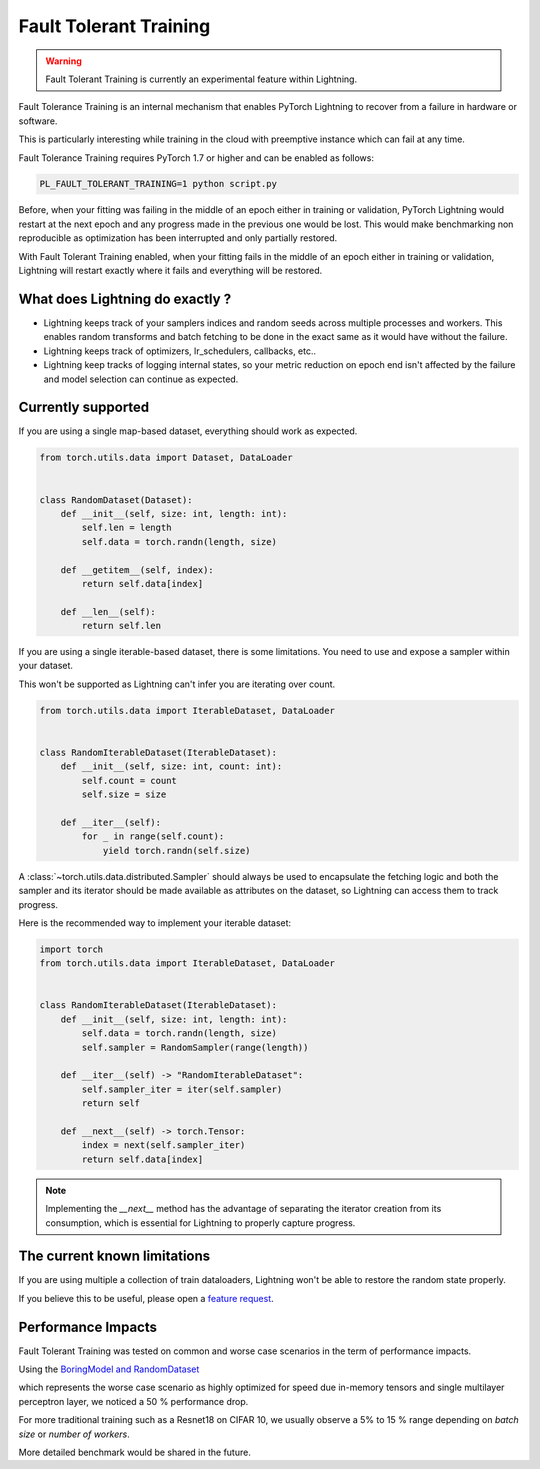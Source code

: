 Fault Tolerant Training
=======================

.. warning:: Fault Tolerant Training is currently an experimental feature within Lightning.

Fault Tolerance Training is an internal mechanism that enables PyTorch Lightning to recover from a failure in hardware or software.

This is particularly interesting while training in the cloud with preemptive instance which can fail at any time.

Fault Tolerance Training requires PyTorch 1.7 or higher and can be enabled as follows:

.. code-block:: bash

    PL_FAULT_TOLERANT_TRAINING=1 python script.py


Before, when your fitting was failing in the middle of an epoch either in training or validation,
PyTorch Lightning would restart at the next epoch and any progress made in the previous one would be lost.
This would make benchmarking non reproducible as optimization has been interrupted and only partially restored.

With Fault Tolerant Training enabled, when your fitting fails in the middle of an epoch either in training or validation,
Lightning will restart exactly where it fails and everything will be restored.

What does Lightning do exactly ?
--------------------------------

* Lightning keeps track of your samplers indices and random seeds across multiple processes and workers. This enables random transforms and batch fetching to be done in the exact same as it would have without the failure.
* Lightning keeps track of optimizers, lr_schedulers, callbacks, etc..
* Lightning keep tracks of logging internal states, so your metric reduction on epoch end isn't affected by the failure and model selection can continue as expected.

Currently supported
-------------------

If you are using a single map-based dataset, everything should work as expected.

.. code-block:: python

    from torch.utils.data import Dataset, DataLoader


    class RandomDataset(Dataset):
        def __init__(self, size: int, length: int):
            self.len = length
            self.data = torch.randn(length, size)

        def __getitem__(self, index):
            return self.data[index]

        def __len__(self):
            return self.len

If you are using a single iterable-based dataset, there is some limitations. You need to use and expose a sampler within your dataset.

This won't be supported as Lightning can't infer you are iterating over count.

.. code-block:: python

    from torch.utils.data import IterableDataset, DataLoader


    class RandomIterableDataset(IterableDataset):
        def __init__(self, size: int, count: int):
            self.count = count
            self.size = size

        def __iter__(self):
            for _ in range(self.count):
                yield torch.randn(self.size)


A :class:`~torch.utils.data.distributed.Sampler` should always be used to encapsulate the fetching logic
and both the sampler and its iterator should be made available as attributes on the dataset,
so Lightning can access them to track progress.

Here is the recommended way to implement your iterable dataset:

.. code-block:: python

    import torch
    from torch.utils.data import IterableDataset, DataLoader


    class RandomIterableDataset(IterableDataset):
        def __init__(self, size: int, length: int):
            self.data = torch.randn(length, size)
            self.sampler = RandomSampler(range(length))

        def __iter__(self) -> "RandomIterableDataset":
            self.sampler_iter = iter(self.sampler)
            return self

        def __next__(self) -> torch.Tensor:
            index = next(self.sampler_iter)
            return self.data[index]

.. note::

    Implementing the `__next__` method has the advantage of separating the iterator creation from its consumption,
    which is essential for Lightning to properly capture progress.


The current known limitations
-----------------------------

If you are using multiple a collection of train dataloaders, Lightning won't be able to restore the random state properly.

.. testcode::

    class LitModel(LightningModule):
        def train_dataloader(self):
            loader_a = torch.utils.data.DataLoader(range(8), batch_size=4)
            loader_b = torch.utils.data.DataLoader(range(16), batch_size=4)
            return {"loader_a": loader_a, "loader_b": loader_b}

        def training_step(self, batch, batch_idx):
            # access the data in the same format as the collection of dataloaders.
            # dict, list are supported.
            loader_a = batch["loader_a"]
            loader_b = batch["loader_b"]


If you believe this to be useful, please open a `feature request <https://github.com/PyTorchLightning/pytorch-lightning/issues>`_.


Performance Impacts
-------------------

Fault Tolerant Training was tested on common and worse case scenarios in the term of performance impacts.

Using the `BoringModel and RandomDataset <https://github.com/PyTorchLightning/pytorch-lightning/blob/master/pl_examples/bug_report_model.py>`_

which represents the worse case scenario as highly optimized for speed due in-memory tensors and single multilayer perceptron layer,
we noticed a 50 % performance drop.

For more traditional training such as a Resnet18 on CIFAR 10, we usually observe a 5% to 15 % range depending on `batch size` or `number of workers`.

More detailed benchmark would be shared in the future.
